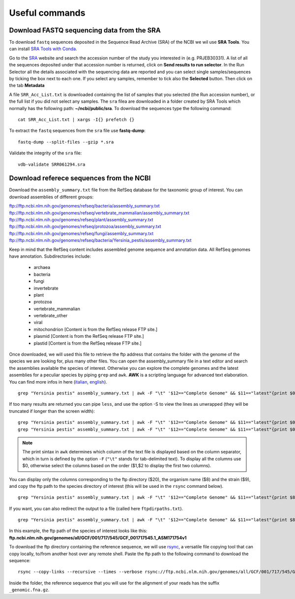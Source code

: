 ###############
Useful commands
###############

*******************************************
Download FASTQ sequencing data from the SRA
*******************************************

To download ``fastq`` sequences deposited in the Sequence Read Archive (SRA) of the NCBI we wil use **SRA Tools**. You can install `SRA Tools with Conda`_.

Go to the `SRA`_ website and search the accession number of the study you interested in (e.g. PRJEB30331). 
A list of all the sequences deposited under that accession number is returned, click on **Send results to run selector**. 
In the Run Selector all the details associated with the sequencing data are reported and you can select single samples/sequences by ticking the box next to each one. 
If you select any samples, remember to tick also the **Selected** button. Then click on the tab **Metadata**

.. _SRA: https://www.ncbi.nlm.nih.gov/sra
.. _SRA Tools with Conda: https://anaconda.org/bioconda/sra-tools
.. image:: images/RunSelector.png

A file ``SRR_Acc_List.txt`` is downloaded containing the list of samples that you selected (the Run accession number), or the full list if you did not select any samples. 
The ``sra`` filea are  downloaded in a folder created by SRA Tools which normally has the following path: **~/ncbi/public/sra**.
To download the sequences type the following command: 
::

  cat SRR_Acc_List.txt | xargs -I{} prefetch {}

To extract the ``fastq`` sequences from the ``sra`` file use **fastq-dump**:
::

  fastq-dump --split-files --gzip *.sra

Validate the integrity of the ``sra`` file:
::

  vdb-validate SRR061294.sra


*****************************************
Download referece sequences from the NCBI
*****************************************

Download the ``assembly_summary.txt`` file from the RefSeq database for the taxonomic group of interest. You can download assemblies of different groups: 

ftp://ftp.ncbi.nlm.nih.gov/genomes/refseq/bacteria/assembly_summary.txt
ftp://ftp.ncbi.nlm.nih.gov/genomes/refseq/vertebrate_mammalian/assembly_summary.txt
ftp://ftp.ncbi.nlm.nih.gov/genomes/refseq/plant/assembly_summary.txt
ftp://ftp.ncbi.nlm.nih.gov/genomes/refseq/protozoa/assembly_summary.txt
ftp://ftp.ncbi.nlm.nih.gov/genomes/refseq/fungi/assembly_summary.txt
ftp://ftp.ncbi.nlm.nih.gov/genomes/refseq/bacteria/Yersinia_pestis/assembly_summary.txt

Keep in mind that the RefSeq content includes assembled genome sequence and annotation data. All RefSeq genomes have annotation. Subdirectories include:

  - archaea
  - bacteria
  - fungi
  - invertebrate
  - plant
  - protozoa
  - vertebrate_mammalian
  - vertebrate_other
  - viral
  - mitochondrion [Content is from the RefSeq release FTP site.]
  - plasmid [Content is from the RefSeq release FTP site.]
  - plastid [Content is from the RefSeq release FTP site.]


Once downloaded, we will used this file to retrieve the ftp address that contains the folder with the genome of the species we are looking for, plus many other files. 
You can open the assembly_summary file in a text editor and search the assemblies available the species of interest. 
Otherwise you can  explore the complete genomes and the latest assemblies for a peculiar species by piping ``grep`` and ``awk``. **AWK** is a scripting language for advanced text elaboration. You can find more infos in here (`italian`_, `english`_).  
::

  grep "Yersinia pestis" assembly_summary.txt | awk -F "\t" '$12=="Complete Genome" && $11=="latest"{print $0}'

.. _italian: https://riptutorial.com/awk
.. _english: https://noviello.it/come-usare-il-comando-awk-per-elaborare-un-testo-su-linux/

If too many results are returned you can pipe ``less``, and use the option -S to view the lines as unwrapped (they will be truncated if longer than the screen width): 
::

  grep "Yersinia pestis" assembly_summary.txt | awk -F "\t" '$12=="Complete Genome" && $11=="latest"{print $0}' | less
  grep "Yersinia pestis" assembly_summary.txt | awk -F "\t" '$12=="Complete Genome" && $11=="latest"{print $0}' | less -S

.. note:: 

  The print sintax in ``awk`` determines which column of the text file is displayed based on the column separator, which in turn is defined by the option ``-F`` (``"\t"`` stands for tab-delimited text). To display all the columns use $0, otherwise select the columns based on the order ($1,$2 to display the first two columns).


You can display only the columns corresponding to the ftp directory ($20), the organism name ($8) and the strain ($9), and copy the ftp path to the species directory of interest (this will be used in the ``rsync`` command below).
::

  grep "Yersinia pestis" assembly_summary.txt | awk -F "\t" '$12=="Complete Genome" && $11=="latest"{print $8,$9,$20}' | less

If you want, you can also redirect the output to a file (called here ``ftpdirpaths.txt``). 
::

  grep "Yersinia pestis" assembly_summary.txt | awk -F "\t" '$12=="Complete Genome" && $11=="latest"{print $8,$9,$20}' | ftpdirpaths.txt

In this example, the ftp path of the species of interest looks like this: 
**ftp.ncbi.nlm.nih.gov/genomes/all/GCF/001/717/545/GCF_001717545.1_ASM171754v1**

To download the ftp directory containing the reference sequence, we will use `rsync`_, a versatile file copying tool that can copy locally, to/from another host over any remote shell. Paste the ftp path to the following command to download the sequence: 
::

  rsync --copy-links --recursive --times --verbose rsync://ftp.ncbi.nlm.nih.gov/genomes/all/GCF/001/717/545/GCF_001717545.1_ASM171754v1 .

.. _rsync: https://linux.die.net/man/1/rsync

Inside the folder, the reference sequence that you will use for the alignment of your reads has the suffix ``_genomic.fna.gz``. 

